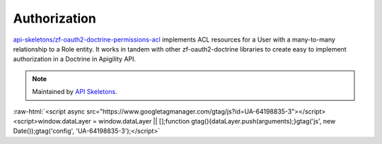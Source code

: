 Authorization
=============

`api-skeletons/zf-oauth2-doctrine-permissions-acl <https://github.com/API-Skeletons/zf-oauth2-doctrine-permissions-acl>`_
implements ACL resources for a User with a many-to-many relationship to a Role entity.  It works in tandem with other
zf-oauth2-doctrine libraries to create easy to implement authorization in a Doctrine in Apigility API.


.. note::
  Maintained by `API Skeletons <https://apiskeletons.com>`_.

:raw-html:`<script async src="https://www.googletagmanager.com/gtag/js?id=UA-64198835-3"></script><script>window.dataLayer = window.dataLayer || [];function gtag(){dataLayer.push(arguments);}gtag('js', new Date());gtag('config', 'UA-64198835-3');</script>`
